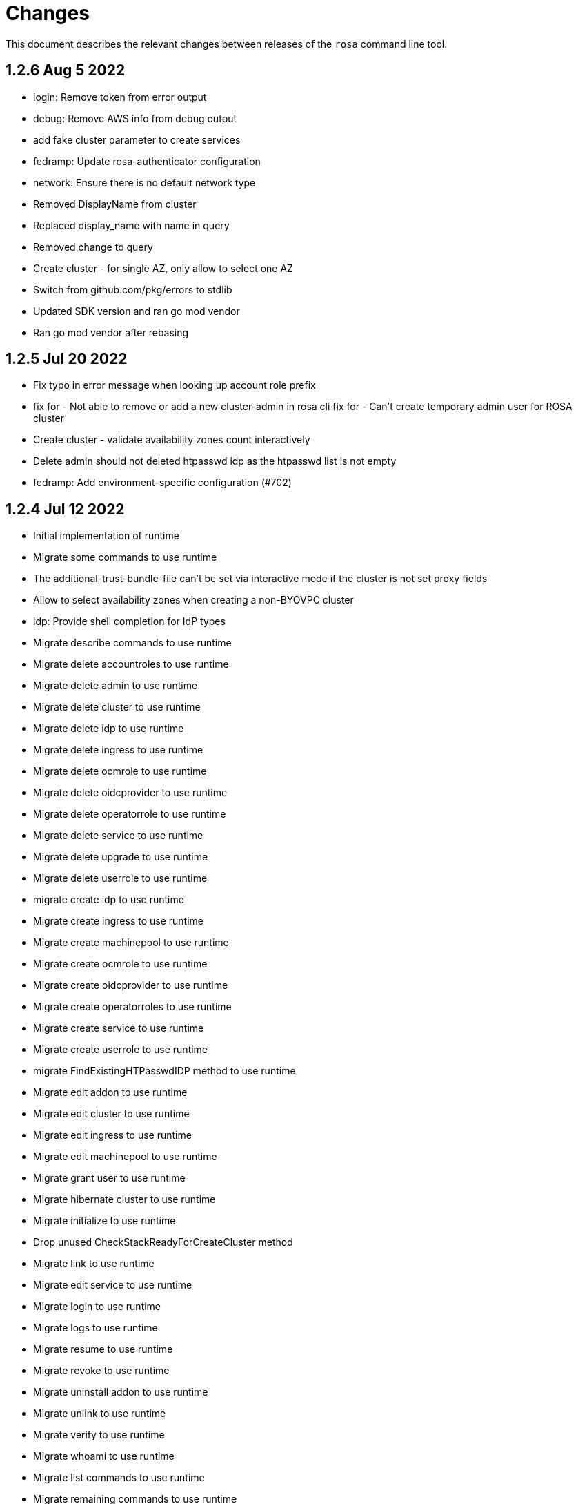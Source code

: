 = Changes

This document describes the relevant changes between releases of the `rosa` command line tool.

== 1.2.6 Aug 5 2022

- login: Remove token from error output
- debug: Remove AWS info from debug output
- add fake cluster parameter to create services
- fedramp: Update rosa-authenticator configuration
- network: Ensure there is no default network type
- Removed DisplayName from cluster
- Replaced display_name with name in query
- Removed change to query
- Create cluster - for single AZ, only allow to select one AZ
- Switch from github.com/pkg/errors to stdlib
- Updated SDK version and ran go mod vendor
- Ran go mod vendor after rebasing

== 1.2.5 Jul 20 2022

- Fix typo in error message when looking up account role prefix
- fix for - Not able to remove or add a new cluster-admin in rosa cli fix for - Can't create temporary admin user for ROSA cluster
- Create cluster - validate availability zones count interactively
- Delete admin should not deleted htpasswd idp as the htpasswd list is not empty
- fedramp: Add environment-specific configuration (#702)

== 1.2.4 Jul 12 2022

- Initial implementation of runtime
- Migrate some commands to use runtime
- The additional-trust-bundle-file can't be set via interactive mode if the cluster is not set proxy fields
- Allow to select availability zones when creating a non-BYOVPC cluster
- idp: Provide shell completion for IdP types
- Migrate describe commands to use runtime
- Migrate delete accountroles to use runtime
- Migrate delete admin to use runtime
- Migrate delete cluster to use runtime
- Migrate delete idp to use runtime
- Migrate delete ingress to use runtime
- Migrate delete ocmrole to use runtime
- Migrate delete oidcprovider to use runtime
- Migrate delete operatorrole to use runtime
- Migrate delete service to use runtime
- Migrate delete upgrade to use runtime
- Migrate delete userrole to use runtime
- migrate create idp to use runtime
- Migrate create ingress to use runtime
- Migrate create machinepool to use runtime
- Migrate create ocmrole to use runtime
- Migrate create oidcprovider to use runtime
- Migrate create operatorroles to use runtime
- Migrate create service to use runtime
- Migrate create userrole to use runtime
- migrate FindExistingHTPasswdIDP method to use runtime
- Migrate edit addon to use runtime
- Migrate edit cluster to use runtime
- Migrate edit ingress to use runtime
- Migrate edit machinepool to use runtime
- Migrate grant user to use runtime
- Migrate hibernate cluster to use runtime
- Migrate initialize to use runtime
- Drop unused CheckStackReadyForCreateCluster method
- Migrate link to use runtime
- Migrate edit service to use runtime
- Migrate login to use runtime
- Migrate logs to use runtime
- Migrate resume to use runtime
- Migrate revoke to use runtime
- Migrate uninstall addon to use runtime
- Migrate unlink to use runtime
- Migrate verify to use runtime
- Migrate whoami to use runtime
- Migrate list commands to use runtime
- Migrate remaining commands to use runtime
- Add GetClusterKey to runtime
- Migrate commands to use runtime GetClusterKey
- Add FetchCluster method to runtime
- Migrate commands to fetch cluster using runtime
- edit service can update parameters that weren't originally defined.
- addressing pr comments
- Update ocm-sdk-go to v.0.1.275
- Refactor function for more general use
- Select a single subnet for a single AZ machine pool - BYOVPC clusters
- Set `clusterKey` properly when calling commands programmatically
- Refactor Role PolicyDoc creation
- Skip role version comparison for unversioned roles
- Add basic STS addon installation flow
- A different approach to parsing the flags.
- Fix error message - create non-BYOVPC - select availability zone
- Create cluster - detect multi-AZ cluster
- Fix bug - create a cluster with an invalid number of subnets
- Create a single AZ machine pool implicitly by providing a subnet
- Fix bug - fetch the subnets from the cluster region
- List machine pools - add a subnets column
- Fix bug - create cluster - validate subnets number for private link
- Create cluster - validate subnets count interactively
- removed validator object
- Set `clusterKey` properly to support `r.FetchCluster`
- setting useVPCExist to true when subnet ids are provided
- Not able to remove or add a new cluster-admin in rosa cli
- accept major minor version for cluster upgrade
- removing htpasswd idp even if there are no users in this idp

== 1.2.3 Jun 18 2022

- adding command to update managed service
- list parameters when describing managed services
- Addon install - add non-interactive commands
- Remove version dependency from rosa
- Create user-role - improve help message
- Bump OCM-SDK to 0.1.266
- Run go mod tidy
- Update templates
- Add credential requests to describe addon command
- Addon install -	fix bug	- do not print not-set parameters
- ROSA - Allow for additional, customer-provided "no_proxy" values for cluster-wide proxy
- Update to OCM SDK 0.1.268
- Make CredRequest API
- adding private-link flag to managed service create
- Add group support for OpenID IDP in ROSA CLI
- Reduce extra call to OCM when manipulating addon installation
- Fix a bug when editing no-proxy field
- Reject '*' when validating no-proxy field
- The wildcard domain is not allowed to set in no_proxy field
- bumping ocm-sdk-go to v0.1.272
- customizable network configuration in service creation
- command to list parameters of add-on installation
- Fix order of instance types
- Unhide ocm/user link/unlink role
- creating htpassword idp still prompts for username even if provided
- login: Allow tokens without 'typ' claim
- whoami: Remove external org ID if empty
- token: Allow login with encrypted tokens
- support creation of managed services with non-custom configurations
- Extract policy document structs to separate file
- Drop unused aws.ReadPolicyDocument method
- Refactor GetRolePolicyDocument into InterpolatePolicyDocument
- Unify multiple SaveDocument implementations
- Move GenerateRolePolicyDoc method to policy_document
- Add AllowsAction method to PolicyDocument
- support host-prefix during managed service creation
- support -c flag when using "rosa describe addon-installation"
- Add Operator Role to cluster
- Add GetPrefixFromOperatorRole and TrimRoleSuffix helpers
- Add helpers for creating a policy document and allowing actions
- Simplify logging package
- Select a single AZ for a machine pool in a multi-AZ cluster
- add more throttle metrics
- Ensure all flags passed during managed service creation are used.
- Prompt the user to select multi or single AZ only in an interactive mood
- Fix bug - remove replicas constraint when editing single AZ machine pool
- Create a single AZ machine pool - availability zone flag
- Add String() to PolicyDocument
- Make checkPermissionsUsingQueryClient a method of PolicyDocument
- Make PolicyDocument creators return pointer
- Add GetAllowedActions PolicyDocument method

== 1.2.2 May 11 2022

- update dev script
- adding single-az byo-vpc support for create service
- output validation error message when creating service with invalid parameter
- allow addons be edited, regardless of addon state
- supporting flag values that contain equal signs
- SDA-5889-Fix User Role Error
- adding new alias for managed service commands
- unhide ui roles

== 1.2.1 Apr 22 2022

- support for cmk multi-region keys
- Warn that deleting HTPasswd IDP with cluster-admin user will delete the admin
- Add username & password requirements to the flags' help messages
- fix login error
- Upgrade cluster to 4.10.* - add delay after roles creation
- Only prompt for HTPasswd IDP name when actually creating a new IDP
- add metric for throttle
- supporting different regions for create service command
- Fix Throttle issue for Operator roles

== 1.2.0 Apr 18 2022

- Fetch sts policies from ocm
- Add global color flag
- added command to create managed services
- added command to list managed services
- added command to describe managed services
- added command to delete managed services
- updated
- enhancing usability of managed service commands
- HTPasswd: Add username & password validations in CLI
- Fix `rosa describe admin` to look at HTPasswd IDP users to determine existence of admin
- Fix error message - rosa delete ocm-role
- Fix error message - rosa create ocm-role
- Remove AUTH URL from HTPasswd entries of `rosa list idps`
- Fix bug - delete account roles - make the `prefix` flag optional
- Updated ocm sdk to v0.1.262
- Adding support for byo-vpc in creating services

== 1.1.12 Apr 5 2022

- Sort roles to display linked ones first
- Refactor `list ocm-role` to use a map of linked role
- Add quota service permissions to the `installer policy`
- Set minimum retry delay for AWS API calls
- Introducing HTPasswd IDP
- Fix help for --compute-nodes
- Add KMS permission to installer and more permissions for ocm role
- added link to help menu
- Permit overriding confirmation prompt for cluster upgrades
- Fix bug - create ocm-role - prompt the role ARN
- add more permissions to ocm admin role
- Add support for 4.10 upgrade
- fix throttle delay
- fix cluster creation hanging with auto+watch flags
- fix early exit in cluster creation(json+mode=auto)
- sts: Automatically select default account roles
- fix json output for cluster creation
- Add max throttle delay to avoid exponential backoff
- Get Cluster Name from Name Instead of DisplayName
- update to ocm-sdk-go v0.1.258

== 1.1.11 Mar 7 2022

- fix operator roles issue for old rosa versions
- fix operator role issue

== 1.1.10 Mar 7 2022

- Fix bug - add warning when creating ocm-role with duplicate name
- Update linter configuration to newer version
- Drop unused GetMachineTypeList method
- Initial MachineTypeList implementation
- Refactor GetMachineTypes to use MachineTypeList
- Refactor GetAvailableMachineTypeList
- Refactor ValidateMachineType to use MachineTypeList
- Refactor setting available quota for MachineTypeList
- Unify quota calculation logic for MachineType
- Modify function `handleErr` to include the error type in the new error
- Create command 'rosa list ocm-roles'
- Create command 'rosa list user-roles'
- Create command 'rosa unlink ocm-role'
- added policies for ocm admin role
- Fix bug - improve the help message of 'rosa unlink ocm-role'
- Create command 'rosa unlink user-role'
- Fix bug - capitalize `rosa unlink user-role message`
- Add 'rosa delete ocm-role' command
- fix cosmetic issues rosa upgrade
- sda-5379-rosaupgradeenhancements
- Display HTPasswd IDP when listing a cluster's IDPs
- Add 'rosa delete user-role' command
- Fix bug - forbid deletion of ocm-role in case user cannot unlink role
- List roles - display a spinner while fetching the roles
- Introducing HTPasswd IDP
- Fix bug - deletion of a role with the wrong account ID in role ARN
- Fix bug - change the interactive message of `rosa delete user-role`
- Fix bug - `delete ocm-role` should be hidden in rosa cli
- updated
- Add policies for 4.10
- fix upgrade issue
- Fix bug - validate role type before deletion
- Improve `rosa unlink user role` error message
- HTPasswd bug fixes corresponding with some CS changes
- Add support for seamless upgrade from any rosa version
- sda-5576-Fix upgrades to 4.9 or less with 4.10 operator roles
- add new support policy and policy for ovn networking
- fix operator policies for 4.10
- Revert "HTPasswd bug fixes corresponding with some CS changes"
- Revert "Introducing HTPasswd IDP"

== 1.1.9 Jan 31 2022

- ROSA CLI Interactive install - make the choice default STS
- Add IAM List and Get role permissions to support policy
- The attribute name in error message should be same with the correct proxy attribute in body
- Fix bug - remove duplicated error message when deleting a cluster

== 1.1.8 Jan 27 2022

- Adding password argument to create admin
- Add stop and run instance permissions for support
- Send rosa cli login event to pendo
- Generate static assets for STS support permissions
- Fix linter errors
- Update to version 4 of JWT library
- Update to Ginkgo 2
- Bump go version to 1.16
- fix etcdEncryption
- OVN: Add network type selection
- fixed issue with operator role upgrade
- fixed upgade' to 'upgrade'
- fix issue with delete operatorrole/oidcprovider role
- clean up upgrade command
- idp: Enable interactive mode when missing required flags
- add rosa cli version to header
- Add gate support in rosa cli cluster upgrade
- Add version gate ackto ROSA
- updated
- remove openshift version from operator role name
- Fix missing vendored module
- Addsupportforwarningmessage
- Avoid nil pointer dereference in cluster create
- Verify chosen machine pool type is available
- Revert "Verify chosen machine pool type is available"
- ocp: Add ack gate support
- ocp: Add cluster flag for list gates
- ocp: Add word wrapping to list gates output

== 1.1.7 Dec 7 2021

- Fix crash when calling link cmd internally
- Fix call to link cmd
- Add org external id to ocm role name
- ROSA: Support editing cluster-wide proxy
- link: Allow linking multiple role ARNs
- create-cluster: Allow FIPS mode support
- ocm-role: Add permission to describe VPCs
- add org admin validation for ocm-role
- improve UX in ROSA edit cluster and ROSA delete roles
- Change rosa init help message
- fix org admin validation
- Ignore .envrc (DirEnv)
- Ignoring environment config
- add permission for describe region and route tables
- aws: Remove hard dependency on default region
- Add pendo eventor account roles manual mode
- Add --admin option to create ocm-role command
- Make `--admin` flag idempotent
- added validation for ocm-role

== 1.1.6 Nov 22 2021

- Update OWNERS file
- ROSA: Support cluster-wide proxy during cluster creation
- Add missing update message for default machine pool
- Handle minor issues in delete handling
- clusters: Fix proxy config validations
- updated pendo event for rosa
- Clarify `verify permissions` cmd is only for non-STS clusters
- fix minor typo
- Check for pre-existing operator roles and error if they exist
- add rosa upgrade account/operator role
- removed --enable_proxy argument
- changing cluster proxy attirbutes to pointers
- aws: Add ROSACLI/version to User-Agent string
- validate sts roles on sts cluster upgrade
- fix interactive setting of `mode` option
- SDA-5022 : fix operator role upgrade being blocked by account role upgrade
- SDA-5017 : improve cluster upgrade manual mode to print operator role commands
- SDA-5018 : improve cluster upgrade manual flow to prompt user to upgrade roles
- clean/fix role validation for upgrade
- Added support for master-iam-role
- Add ocm user role
- STS: Create OCM Role
- added support for operator prefix
- add interactive mode for link user/ocm role
- added edit support for UVM

== 1.1.5 Oct 21 2021

- Autocomplete cluster names on --cluster flag
- completion: Add providers for various shells
- account-roles: Merge compatible policies
- account-roles: Attach permission policies to roles
- delete oidc provider and operator roles
- added account role deletion
- sts: Group account roles by prefix
- SDA-4911 : Fix creating operator roles prefix
- SDA-4916 add validation to sts cluster create mode flag
- Unhide Spot instances
- print spot instances when listing machinepools
- fix sts mode validation
- Add '--sts' to interactive command output
- SDA-4912 add retryer to aws client
- Update delete cluster
- removed operator roles check from oidcprovider
- updated
- create-cluster: Respect disable-uwm flag default
- add --mode to create command output
- aws: Fix NPE when fetching AWS statement principals
- fix issue with delete account roles for older rosa

== 1.1.4 Oct 13 2021

- SDA-4744 : Add account role validation on cluster create
- create-cluster: Do not validate Role ARN on IAM clusters
- sts: Rename master instance role to control plane
- Bump OCM SDK
- Don't print info logs when redirecting `create account-roles`
- SDA-4773 : Support --mode on create cluster --sts

== 1.1.3 Sep 30 2021

- add rosa list account roles
- hack: Add script to list JIRA tickets addressed on current release
- add disable workload monitoring to ROSA
- update user tag regexp to include unicode spaces
- cluster: Support custom properties
- Remove ROSA init account command
- Add StopInstances action to support Hibernation
- add kmskey for sts
- RemoveSTSfrominit
- Bump OCM SDK to v0.1.209
- aws: Silently ignore AccessDenied errors when validating resources
- SDA-4829 update getThumbprints to use http package instead of tls
- policies: Allow compatible policies to create clusters

== 1.1.2 Sep 1 2021

- add check and prompt for required true addon parameters
- create-cluster: Allow setting --output flag
- idp: Allow empty URL and CA Path in interactive mode
- create: Return error when request fails
- permissions-boundary: Fix help and error messages
- fix broken links
- create-cluster: Ensure operator roles are unique
- create-cluster: Replace account role ARNs with account roles prefix
- create-cluster: Add STS flag
- create-cluster: Use AWS Tags to find pre-configured account roles
- create-cluster: Remove account roles prefix flag
- Add validation to user tags
- use default version on create account-roles
- create-cluster: Force AWS PrivateLink for private STS clusters
- logs: Suppress spinner on non-terminal output

== 1.1.1 Aug 20 2021

- hack: Fix query to fetch changelog
- create-operatorroles: Fix prefix prompt text
- create-cluster: Validate operator roles prefix
- Fix validation of spot max price
- confirm: Add confirmation prompt with default of 'Y'
- create-cluster: Remove etcd encryption from interactive mode
- config: Use standard config path for ocm.json
- events: Track mode for AWS resource creation
- scp-policy: Remove optional policy checks
- scp-policy: Update to minimum required SCP
- Update OWNERS file
- logs: Exit once done watching logs
- Add customer managed key for rosa cluster
- interactive: Provide real-time validators
- create-accountroles: Use interactive validators
- create-cluster: Use interactive validators
- create-idp: Use interactive validators
- create-machinepool: Use interactive validators
- create-operatorroles: Use interactive validators
- Add jhernand to reviewer list
- Bump OCM SDK version to v0.1.199
- Bump golang version to 1.15
- reporter: Determine whether output is meant for terminal
- interactive: Add validator for CIDRs
- interactive: Add validators for labels and taints
- interactive: Ensure regexp validation allows empty values
- interactive: Add validator for host prefix
- aws: Allow creating roles with permissions boundary
- logs-install: Do not redact install log output
- region: Move flag up a level
- updated error message

== 1.1.0 Jul 30 2021

- confirm: Move to interactive package
- properties: Move to separate package
- cluster: Move to ocm package
- ocm: Move all OCM API wrappers to ocm package
- ocm: Split resources into files
- ocm: Refactor OCM client code
- ocm: Do not expose internal API structure
- add etcd-encryption flag to buildCommand
- ocm: Bump SDK version
- ocm: Bump SDK version
- aws: Filter clusters by AWS account ID
- output: Add flag for JSON and YAML output
- Add region tag for older versions
- There is no "user" anymore
- Added hibernation and resume support to rosa cli
- hack: Add directory with development scripts
- Update cmd/create/idp/cmd.go
- output: Ensure that JSON output for empty arrays looks correct
- reporter: Send WARN output to STDERR
- aws: Refactor AWS client code
- init: Replace --delete-stack flag with --delete
- init: Confirm delete operation
- create: Add new account-roles resource
- vendor: Update AWS SDK
- account-roles: Add tags to AWS resources
- init: Add 'account' to init command
- login: Provide a way to externally call command
- accountroles: Output Role ARN once created
- Update URLs for upcoming move to console.redhat.com
- reattempt login in case of sso outage
- Reduce EBS quota checks
- create: Add operator-roles command
- ocm: Find cluster by external ID
- Report all insufficient quotas
- create: Add oidc-provider command
- create-cluster: Update help text for etcd encryption
- create-cluster: Automatically populate operator IAM roles
- account-roles: Output sample create cluster command
- bump ocm-sdk v0.1.197
- update get addon parameters to use addon-inquiries request
- Validate operator roles exist
- verify-permissions: Add user-friendly error
- aws: Add input validation for role names
- create-oidcprovider: Fix help text for mode flag
- create-oidcprovider: Verify if OIDC Provider already exists
- mode: Error out when using invalid mode
- account-roles: Ensure that roles and policies can be upgraded
- Add support for machine pool spot instances
- Hide spot instance flags
- list-machinepool: Fix spot instance decimal representation
- roles: Update trust policy
- create-cluster: Ensure all role ARNs are required
- clusters: Ensure blocking pending clusters are non-STS
- create-operatorroles: Auto-find policies for roles
- create-operatorroles: Prompt user to create policies
- account-roles: Add permissions required for PrivateLink

== 1.0.9 Jun 15 2021

- Add Priya to reviewers list
- describe: Display STS configuration
- versions: Ensure versions with STS support
- create: Add missing flags to re-create script
- lint: Remove interfacer linter
- sts: Ensure operator IAM roles
- Added quota validation for listing instance types
- Add option to enable etcd encryption

== 1.0.8 Jun 2 2021

- Added SSO Validation
- Removed default region from CloudFormation stack check
- verify: Include note about quota limitations
- Disable IAM user checks for STS
- Added wait for accountclaims to get ready
- Fix tests with missing TagUser call
- Increase golangci timeout to 5 minutes
- Added new rosa list instance-types api
- Support STS users (#351)
- sts: Normalize instace role parameters
- sts: Expose all flags
- sts: Ensure interactive mode for STS credentials without role ARN
- sts: Add support role ARN attribute

== 1.0.7 May 20 2021

- Allow setting 0 replicas to autoscaling machine pool (Not default)
- Updated the details link
- Added custom IAM Roles
- Remove default region
- describe: Display description during Pending state

== 1.0.6 May 12 2021

- Enable PrivateLink on clusters
- PrivateLink: Hide references to PrivateLink
- Correctly use the --disable-scp-checks parameter when supplied to init command
- Add support for STS clusters
- describe: Output OIDC Endpoint URL if available

== 1.0.5 Apr 16 2021

- init: Use correct region instead of default

== 1.0.4 Apr 7 2021

- aws: Log event when creating client with STS credentials

== 1.0.3 Apr 6 2021

- aws: Enable skip SCP check on init
- ocm-sdk-go: Bump version
- init: Track ad-hoc authenticated events

== 1.0.2 Mar 25 2021

- addons: Error when editing non-editable parameters
- describe: Remove instance type
- logs: Display logs when cluster is in error state
- errors: Display legal terms URL
- logs: Filter out misleading output
- delete: Fix example command
- describe: Fix command help example
- aws: Add helpful error message when using STS credentials
- logs: Redact KUBECONFIG line

== 1.0.1 Mar 18 2021

- arguments: Parse help flag when overriding flag parsing
- revoke: Fix example and help text
- grant: Remove unnecessary interactive flag
- addons: When setting CLI params skip unset values
- upgrade: Display expected format in error
- addons: Display availability

== 1.0.0 Mar 16 2021

- addons: Allow editing of addon parameters
- addons: Accept numeric parameters as floats
- upgrade: Display datetime format in error output
- upgrade: Display upgrade state whenever showing existing upgrades
- login: Update URL for integration environment
- addons: Allow installation parameters in CLI
- ingress: Better message when deleting non-existent ingress
- versions: Align version list with cluster creation
- Add missing region flags
- idp: Allow schema-less hosted domains on Google IDP
- addons: Disallow editing addons without parameters
- addons: Disallow editing params of a non-ready addon
- addons: Use integer for numeric params
- logs: Report better errors for incompatible installation states
- machinepools: Display default machine pool as Default
- clusters: Remove count flag
- machinepools: Allow editing labels and taints
- addons: Check existence of addon installation before installing
- addons: Send empty string when CIDR is nil
- machinepool: Skip autoscaling prompt when setting replicas
- machinepool: Error out on invalid min-replica
- cluster-admin: Format the success message
- flags: Fix description of cluster flags
- edit-cluster: Skip interactive mode if any flag is set
- login: Print link to get new token on expired session
- flag: Remove unnecessary flags
- interactive: Remove flag from global create
- addons: Enforce interactive mode if required params are missing
- version: Align sort with OCM version list
- users: Disallow grant and revoke on cluster-admin
- describe: Add cluster network configuration

== 0.1.10 Feb 24 2021

- arguments: Move region and profile flags
- addon: Validation message should show parameter name
- describe: Display total worker nodes across all machine pools
- describe: Fix text capitalization
- Add region flag to list cmd
- Rebuild docs on list cluster command
- addons: Use quota_cost to determine compatibility
- Remove vendor dir from linter
- addons: Filter list of addons to those compatible with ROSA
- addons: Verify compatibility of addons on cluster
- interactive: Ensure that required inputs are same type as non-required
- docs: Remove from repo and refer users to official docs
- docs: Update copyright year for man pages

== 0.1.9 Feb 18 2021

- go: Use vendor directory

== 0.1.8 Feb 17 2021

- Remove asset build dependency
- cmd: Fix programmatically-run commands
- init: Fix empty flavour when validating cluster creation
- Fix Makefile build command
- cmd: Use Run instead of PreRun
- upgrade: Validate node drain grace period
- upgrades: Fix list of recommendations

== 0.1.7 Feb 16 2021

- fix example
- Align command with auto-generated docs
- machinepools: Fix doc typos
- machinepools: Fix default taints in interactive mode
- upgrade: Ensure interactive mode for schedule
- upgrade: Display explicit values in grace period help
- upgrade: Specify UTC for schedule time
- Trim user-provided machine-friendly names
- ocm-sdk: Update version
- addons: Fix parameter defaults in interactive prompt
- interactive: Output command to rerun cluster creation
- cluster: Remove suggestion to run init
- user: Avoid calling API after failed validation
- google: Only force interactive mode when necessary
- idp: Validate mapping method input
- Show success message on write operations
- args: Clean up argument and flag requirements
- Cleaning up some leftover obsolete code from autoscaling PR
- cluster: Add hidden flag to set cluster flavour
- cluster: Allow the creation of fake clusters
- cluster: Use correct privacy flag on describe
- Fix go-bindata command and downgrade go version

== 0.1.6 Jan 20 2021

- cluster-admins: Remove explicit enable
- machines: Sort machine types by CPU cores
- add multi-az status to describe
- init: Use explicit login flag checks

== 0.1.5 Jan 15 2021

- Require min/max replicas on interactive mode iff existing machinepool autoscaling is disabled
- addon: Support addon uninstallation form cluster
- addons: Support add-on installation parameters
- add openshift version to describe output

== 0.1.4 Jan 6 2021

- Adding Orange team members to OWNERS file
- Update OWNERS
- aws: Advise user to run init for failed credentials
- init: Advise user to run init for failed credentials
- user: Determine if user exists before revoking
- rosa: Rename repository from moactl to rosa
- create-cluster: Set default version
- multi-az: Validate that compute nodes are multiple of 3
- login: Hide 'env' parameter
- cluster: Show warnings when user makes cluster private
- replicas: Fix local validation for worker nodes and machinepool replicas
- describe-cluster: Display scheduled upgrades
- login: Add link to retrieve tokens
- Disable `maligned` linter
- Fix formatting and add generated docs
- Add autoscaling support
- addons: Enable all commands
- addons: Use install command instead of create
- addons: Allow listing of all available addons

== 0.1.3 Dec 4 2020

- create: Ask user before showing subnets
- Dont ignore subnets from command line args if provided
- [rosa create cluster] Verify provided subnets for Existing VPC exist in AWS
- Remove paid AMI flag and finalize ROSA transition
- add taints to machinepool commands
- upgrades: Allow scheduling, listing, canceling cluster upgrades

== 0.1.2 Nov 24 2020

- Remove API ingress when listing ingress
- idp: Always use interactive mode on unset required flags
- Added Confirmation option for default network parameters
- Update implementation to include the default values in the interactive mode only
- Enabling Interactive mode if no arguments specified
- machinepool: Fix interactive mode
- Add support for existing VPC
- [rosa create cluster] Return more clear error message when no versions are found.

== 0.1.1 Nov 5 2020

- refactor(init): verify permissions for osdccsadmin using ValidateSCP
- machinepools: Support full CRUD operations for machine pools
- Added validation for name
- Added Details Page Link
- machinepool: Allow managing 'default' machinepool
- Rotate osdCcsAdmin credentails on creation of each cluster (#118)

== 0.1.0 Oct 30 2020

- admin: Rename IDP to Cluster-Admin
- ingress: Enable interactive mode
- Red Hat OpenShift Service on AWS
- Remove shard info from describe cluster
- roles: Update flow to use grant and revoke

== 0.0.16 Oct 22 2020

- Add tags to template, not working
- Add Check Admin User function, and add tests to verify
- Added Display Name and Domain name to describe
- errors: Fall back to full error message
- cluster: Fail name check before calling API
- aws: Check region after profile credentials have been validated
- admin: Advise user to store password securely
- addressing vkareh review
- Fix idp name generation
- Adressing code review items
- describe-cluster: Display Provision Shard if available
- openid: Always show help text for claims
- users: Do not show cluster-admin user
- ccs: Ensure CCS is enabled before asking to disable SCP checks
- edit-cluster: Fallback to interactive mode
- aws: Default to free AMI

== 0.0.15 Oct 15 2020
- init: Ensure osdCcsAdmin exists before attempting cluster dry-run
- github: Provide guidance on using GitHub organizations when creating IdP
- logs: Show example command for install logs
- idp-google: Make hosted_domain required unless mapping method is lookup
- idp: Provide help link for mapping method
- idp: Allow insecure connections on LDAP IdP
- idp: Add extra scopes to OpenID IdP
- ocm: Keep error opIds and codes behind debug flag
- aws: Allow using AWS_PROFILE env var
- htpasswd: Add admin resource to login to cluster
- nodes: Bring the default number of nodes down
- cluster: Default to using paid AMI
- cluster: Add flag to disable SCP checks
- Init test cluster name to less than 15 char

== 0.0.14 Oct 8 2020

- idp: Add support for certificate bundles
- Added New Error Message Implementation
- Updated OCM SDK version
- idp: Add support for GitLab
- create-cluster: Add --dry-run flag
- init: Simulate cluster creation
- Makefile: only download go-bindata when not available
- Move main.go to moactl directory, add make install target

== 0.0.13 Sep 30 2020

- Add Provision Type and Reason for error cluster
- Review Comments
- Fixed lint and reverted wrong line
- idp: Warn the user that it will take about 1 minute to add IdP
- aws: Add support for AWS profiles
- logs: Improve warnings when cluster is pending
- Adding validations to cluster create command
- remove validations from create command
- aws: Split configuration to ensure early failure

== 0.0.12 Sep 24 2020

- README: Update based on output of newer commands
- Added Detailed Granular Status to match with ocm UI
- verify-quota: Check for only 100 vCPU

== 0.0.11 Sep 22 2020

- verify-oc: Only warn when oc client missing
- verify-quota: Avoid nil pointer dereferencing
- versions: Use OpenShift versions that have MOA marketplace images
- create-cluster: Allow selective override of the paid AMI
- Correct typos and incorrect commands in README
- Update README.md
- versions: Expose channel-group
- Use OCM SDK to get token expiration

== 0.0.10 Sep 14 2020

- reporter: Do not use colors on Windows
- list-versions: Add command to list enabled versions
- logs: Add progress indicator when waiting for logs
- verify-permissions: Do not check ViewBilling policy
- Add 'Channel Group' attribute to 'moactl describe cluster'
- tests: Fix expected text comparison
- Use default region for CloudFormation stack
- login: Ensure token is required
- refactor(create): add credential check for osdCcsAdmin when cluster starts to be created
- Added Timestamp to created date
- versions: Allow querying for channel-groups

== 0.0.9 Aug 27 2020

- AWS Rate limiting: Limit number of retries for API calls
- Prow: Add OWNERS file and pieces to support prow

== 0.0.8 Aug 27 2020

- verify-oc: Ensure no output on error

== 0.0.7 Aug 26 2020

- create-cluster: List regions using user AWS creds
- list-regions: Add command to list available regions
- create-cluster: Ensure region is set when creating AWS client
- logs: Change how SDK logs are propagated
- verify-oc: Do not error out on invalid version

== 0.0.6 Aug 13 2020

- create-cluster: Set compute node defaults based on AZ
- create-idp: Allow user to specify IdP name
- addons: Add list and describe commands for add-ons
- addons: Direct the user to check add-on status after install
- aws: Return error if using root account
- improve moactl verify quota error messages
- Check cloudformation stack exists
- Add tests for EnsureOsdCcsAdminUser
- create-cluster: Deprecate --name in favor of --cluster-name
- describe-cluster: Show AWS account ID used to create cluster
- fix long line
- Change from ginkgo to to go test
- logs: Make command more intuitive
- logs: Update SDK client
- logs: Add uninstall logs
- logs: Add separate install/uninstall logs
- logs: Update API endpoints
- interactive: Fix function call from broken dependency
- addons: Remove global list of add-ons
- delete-user: Fix confirmation output
- verify: Add command to verify OpenShift client tools
- download: Add command to download openshift-client tools
- create-cluster: Allow user to watch cluster installation logs
- delete-cluster: Allow user to watch cluster uninstallation logs
- create-cluster: Describe cluster automatically after creation
- logs: Detach logs once operation is complete
- logs: Fix help text
- addons: Hide addons until it's feature-complete
- addons: Confirm add-on installation
- Added Detailed Error Message for Throttling

== 0.0.5 Jul 21 2020

- README: updates from second moa hackday
- Don't validate AWS Organization List Policies
- Validate permissions in the AWS client region
- Validate only permissions in the OSD SCP policy document

== 0.0.4 Jul 20 2020

- README: update adding IDP section
- docs: link to aws scp doc
- GitHub IdP: Change label name for Hostname
- interactive: Display optional marker for non-required fields
- delete: Confirm operation
- README: adding a tldr section to quickstart
- create-idp: Fallback to interactive mode
- addons: Compare quota correctly to display available add-ons
- README: updates to the quickstart
- README: add moactl logs example
- README: add sentence describing whoami
- README: add whoami

== 0.0.3 Jul 6 2020

- logger: Define CreateLoggerOrExit
- cmd: Switch to use CreateLoggerOrExit
- whoami: Use Create[Reporter|Logger]OrExit
- Add golangci version for CI
- Custom cluster properties.
- AWS Region: Allow passing --region to verify and init commands
- linter: Fix small linter issues
- interactive: Add interactive flag to create
- interactive: Add interactive mode to edit cluster
- interactive: Add interactive flag to create idp
- create-idp: Add interactive mode to LDAP
- create-idp: Add interactive mode to OpenID
- create-idp: Fix linter errors
- create-idp: Make client-id a non-password field
- addons: Add list and create commands for add-ons
- adding quickstart
- Add support for Windows binary build

== 0.0.2 Jun 5 2020

- login: Update token URL
- errors: Expand error messages
- linter: Fix unnecessary conversion
- create-cluster: Track version of moactl used for cluster creation
- whoami: Prefix output with source API
- logs: Allow the use of --cluster as identifier
- cmd: Switch to use CreateReporterOrExit
- reporter: Define CreateReporterOrExit
- whoami: Fallback to JWT for account data
- whoami: Add command to display account information
- ocm: Get arbitrary token data
- linter: Add golangci-lint configuration and fix all lint warnings
- cluster: Allow the use of --cluster as identifier
- list-user: Check cluster_admin_enabled before listing cluster-admins
- idp: Fix command help after creating IdP
- Limit API retires and set minimum throttle delay between reties

== 0.0.1 May 27 2020

Initial pre-release of moactl. Contains the following commands:

- completion  Generates bash completion scripts
- create      Create a resource from stdin
- delete      Delete a specific resource
- describe    Show details of a specific resource
- edit        Edit a specific resource
- help        Help about any command
- init        Applies templates to support Managed OpenShift on AWS clusters
- list        List all resources of a specific type
- login       Log in to your Red Hat account
- logout      Log out
- logs        Show logs of a specific resource
- verify      Verify resources are configured correctly for cluster install
- version     Prints the version of the tool
